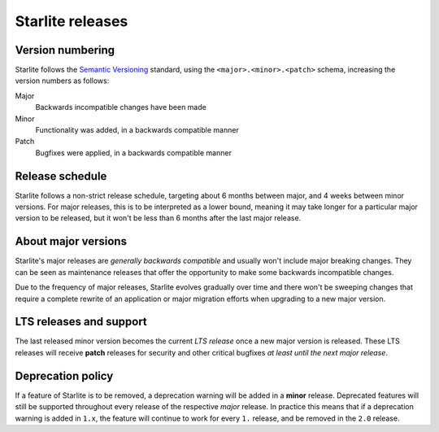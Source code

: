 Starlite releases
=================

Version numbering
-----------------

Starlite follows the `Semantic Versioning <https://semver.org/>`_ standard, using the
``<major>.<minor>.<patch>`` schema, increasing the version numbers as follows:

Major
    Backwards incompatible changes have been made

Minor
    Functionality was added, in a backwards compatible manner

Patch
    Bugfixes were applied, in a backwards compatible manner


Release schedule
----------------

Starlite follows a non-strict release schedule, targeting about 6 months between major,
and 4 weeks between minor versions. For major releases, this is to be interpreted as a
lower bound, meaning it may take longer for a particular major version to be released,
but it won't be less than 6 months after the last major release.


About major versions
--------------------

Starlite's major releases are *generally backwards compatible* and usually won't include
major breaking changes. They can be seen as maintenance releases that offer the
opportunity to make some backwards incompatible changes.

Due to the frequency of major releases, Starlite evolves gradually over time and there
won't be sweeping changes that require a complete rewrite of an application or major
migration efforts when upgrading to a new major version.


LTS releases and support
------------------------

The last released minor version becomes the current *LTS release* once a new major
version is released. These LTS releases will receive **patch** releases for security and
other critical bugfixes *at least until the next major release*.


Deprecation policy
------------------

If a feature of Starlite is to be removed, a deprecation warning will be added in a
**minor** release. Deprecated features will still be supported throughout every release
of the respective *major* release. In practice this means that if a deprecation warning
is added in ``1.x``, the feature will continue to work for every ``1.`` release, and be
removed in the ``2.0`` release.
